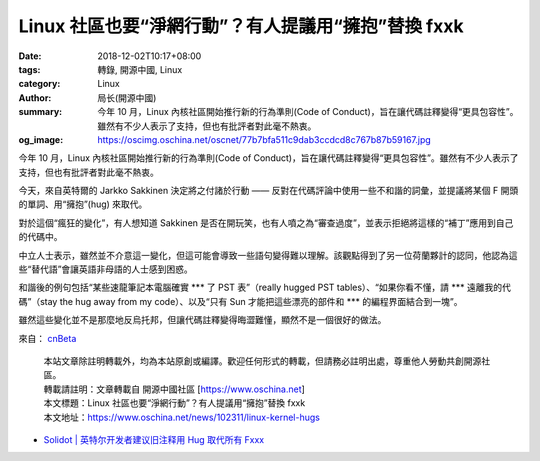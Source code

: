 Linux 社區也要“淨網行動”？有人提議用“擁抱”替換 fxxk
###################################################

:date: 2018-12-02T10:17+08:00
:tags: 轉錄, 開源中國, Linux
:category: Linux
:author: 局长(開源中國)
:summary: 今年 10 月，Linux 內核社區開始推行新的行為準則(Code of Conduct)，旨在讓代碼註釋變得“更具包容性”。雖然有不少人表示了支持，但也有批評者對此毫不熱衷。
:og_image: https://oscimg.oschina.net/oscnet/77b7bfa511c9dab3ccdcd8c767b87b59167.jpg

今年 10 月，Linux 內核社區開始推行新的行為準則(Code of Conduct)，旨在讓代碼註釋變得“更具包容性”。雖然有不少人表示了支持，但也有批評者對此毫不熱衷。

今天，來自英特爾的 Jarkko Sakkinen 決定將之付諸於行動 —— 反對在代碼評論中使用一些不和諧的詞彙，並提議將某個 F 開頭的單詞、用“擁抱”(hug) 來取代。

對於這個“瘋狂的變化”，有人想知道 Sakkinen 是否在開玩笑，也有人噴之為“審查過度”，並表示拒絕將這樣的“補丁”應用到自己的代碼中。

.. image:: https://oscimg.oschina.net/oscnet/77b7bfa511c9dab3ccdcd8c767b87b59167.jpg
   :alt: Linux 社區也要“淨網行動”？有人提議用“擁抱”替換 fxxk
   :align: center

中立人士表示，雖然並不介意這一變化，但這可能會導致一些語句變得難以理解。該觀點得到了另一位荷蘭夥計的認同，他認為這些“替代語”會讓英語非母語的人士感到困惑。

.. image:: https://oscimg.oschina.net/oscnet/b96cf9da5dfe247b5f9371ce6eda2519aa1.jpg
   :alt: Linux 社區也要“淨網行動”？有人提議用“擁抱”替換 fxxk
   :align: center

和諧後的例句包括“某些速龍筆記本電腦確實 \*\*\* 了 PST 表”（really hugged PST tables）、“如果你看不懂，請 \*\*\* 遠離我的代碼”（stay the hug away from my code）、以及“只有 Sun 才能把這些漂亮的部件和 \*\*\* 的編程界面結合到一塊”。

雖然這些變化並不是那麼地反烏托邦，但讓代碼註釋變得晦澀難懂，顯然不是一個很好的做法。

來自： cnBeta_

.. highlights::

  | 本站文章除註明轉載外，均為本站原創或編譯。歡迎任何形式的轉載，但請務必註明出處，尊重他人勞動共創開源社區。
  | 轉載請註明：文章轉載自 開源中國社區 [https://www.oschina.net]
  | 本文標題：Linux 社區也要“淨網行動”？有人提議用“擁抱”替換 fxxk
  | 本文地址：https://www.oschina.net/news/102311/linux-kernel-hugs

- `Solidot | 英特尔开发者建议旧注释用 Hug 取代所有 Fxxx <https://www.solidot.org/story?sid=58797>`_

.. _cnBeta: https://hot.cnbeta.com/articles/funny/793719
